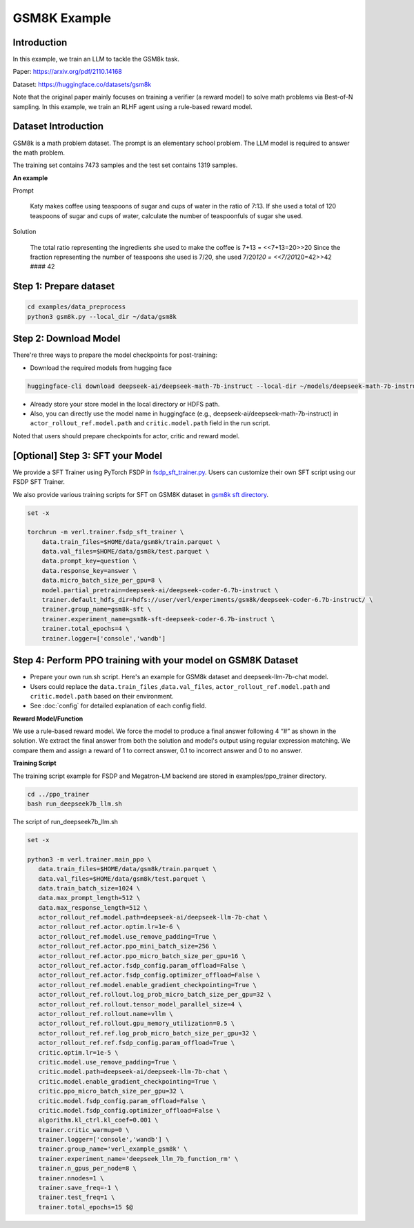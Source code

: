 GSM8K Example
=============

Introduction
------------

In this example, we train an LLM to tackle the GSM8k task.

Paper: https://arxiv.org/pdf/2110.14168

Dataset: https://huggingface.co/datasets/gsm8k

Note that the original paper mainly focuses on training a verifier (a
reward model) to solve math problems via Best-of-N sampling. In this
example, we train an RLHF agent using a rule-based reward model.

Dataset Introduction
--------------------

GSM8k is a math problem dataset. The prompt is an elementary school
problem. The LLM model is required to answer the math problem.

The training set contains 7473 samples and the test set contains 1319
samples.

**An example**

Prompt

   Katy makes coffee using teaspoons of sugar and cups of water in the
   ratio of 7:13. If she used a total of 120 teaspoons of sugar and cups
   of water, calculate the number of teaspoonfuls of sugar she used.

Solution

   The total ratio representing the ingredients she used to make the
   coffee is 7+13 = <<7+13=20>>20 Since the fraction representing the
   number of teaspoons she used is 7/20, she used 7/20\ *120 =
   <<7/20*\ 120=42>>42 #### 42

Step 1: Prepare dataset
-----------------------

.. code:: bash

   cd examples/data_preprocess
   python3 gsm8k.py --local_dir ~/data/gsm8k

Step 2: Download Model
----------------------

There're three ways to prepare the model checkpoints for post-training:

- Download the required models from hugging face

.. code:: bash

   huggingface-cli download deepseek-ai/deepseek-math-7b-instruct --local-dir ~/models/deepseek-math-7b-instruct --local-dir-use-symlinks False

- Already store your store model in the local directory or HDFS path.
- Also, you can directly use the model name in huggingface (e.g.,
  deepseek-ai/deepseek-math-7b-instruct) in
  ``actor_rollout_ref.model.path`` and ``critic.model.path`` field in
  the run script.

Noted that users should prepare checkpoints for actor, critic and reward
model.

[Optional] Step 3: SFT your Model
---------------------------------

We provide a SFT Trainer using PyTorch FSDP in
`fsdp_sft_trainer.py <https://github.com/volcengine/verl/blob/main/verl/trainer/fsdp_sft_trainer.py>`_. 
Users can customize their own SFT
script using our FSDP SFT Trainer.

We also provide various training scripts for SFT on GSM8K dataset in `gsm8k sft directory <https://github.com/volcengine/verl/blob/main/examples/sft/gsm8k/>`_.

.. code:: shell

   set -x

   torchrun -m verl.trainer.fsdp_sft_trainer \
       data.train_files=$HOME/data/gsm8k/train.parquet \
       data.val_files=$HOME/data/gsm8k/test.parquet \
       data.prompt_key=question \
       data.response_key=answer \
       data.micro_batch_size_per_gpu=8 \
       model.partial_pretrain=deepseek-ai/deepseek-coder-6.7b-instruct \
       trainer.default_hdfs_dir=hdfs://user/verl/experiments/gsm8k/deepseek-coder-6.7b-instruct/ \
       trainer.group_name=gsm8k-sft \
       trainer.experiment_name=gsm8k-sft-deepseek-coder-6.7b-instruct \
       trainer.total_epochs=4 \
       trainer.logger=['console','wandb']

Step 4: Perform PPO training with your model on GSM8K Dataset
-------------------------------------------------------------

- Prepare your own run.sh script. Here's an example for GSM8k dataset
  and deepseek-llm-7b-chat model.
- Users could replace the ``data.train_files`` ,\ ``data.val_files``,
  ``actor_rollout_ref.model.path`` and ``critic.model.path`` based on
  their environment.
- See :doc:`config` for detailed explanation of each config field.

**Reward Model/Function**

We use a rule-based reward model. We force the model to produce a final
answer following 4 “#” as shown in the solution. We extract the final
answer from both the solution and model's output using regular
expression matching. We compare them and assign a reward of 1 to correct
answer, 0.1 to incorrect answer and 0 to no answer.

**Training Script**

The training script example for FSDP and Megatron-LM backend are stored in examples/ppo_trainer directory.

.. code:: bash

   cd ../ppo_trainer
   bash run_deepseek7b_llm.sh

The script of run_deepseek7b_llm.sh

.. code:: bash

   set -x

   python3 -m verl.trainer.main_ppo \
      data.train_files=$HOME/data/gsm8k/train.parquet \
      data.val_files=$HOME/data/gsm8k/test.parquet \
      data.train_batch_size=1024 \
      data.max_prompt_length=512 \
      data.max_response_length=512 \
      actor_rollout_ref.model.path=deepseek-ai/deepseek-llm-7b-chat \
      actor_rollout_ref.actor.optim.lr=1e-6 \
      actor_rollout_ref.model.use_remove_padding=True \
      actor_rollout_ref.actor.ppo_mini_batch_size=256 \
      actor_rollout_ref.actor.ppo_micro_batch_size_per_gpu=16 \
      actor_rollout_ref.actor.fsdp_config.param_offload=False \
      actor_rollout_ref.actor.fsdp_config.optimizer_offload=False \
      actor_rollout_ref.model.enable_gradient_checkpointing=True \
      actor_rollout_ref.rollout.log_prob_micro_batch_size_per_gpu=32 \
      actor_rollout_ref.rollout.tensor_model_parallel_size=4 \
      actor_rollout_ref.rollout.name=vllm \
      actor_rollout_ref.rollout.gpu_memory_utilization=0.5 \
      actor_rollout_ref.ref.log_prob_micro_batch_size_per_gpu=32 \
      actor_rollout_ref.ref.fsdp_config.param_offload=True \
      critic.optim.lr=1e-5 \
      critic.model.use_remove_padding=True \
      critic.model.path=deepseek-ai/deepseek-llm-7b-chat \
      critic.model.enable_gradient_checkpointing=True \
      critic.ppo_micro_batch_size_per_gpu=32 \
      critic.model.fsdp_config.param_offload=False \
      critic.model.fsdp_config.optimizer_offload=False \
      algorithm.kl_ctrl.kl_coef=0.001 \
      trainer.critic_warmup=0 \
      trainer.logger=['console','wandb'] \
      trainer.group_name='verl_example_gsm8k' \
      trainer.experiment_name='deepseek_llm_7b_function_rm' \
      trainer.n_gpus_per_node=8 \
      trainer.nnodes=1 \
      trainer.save_freq=-1 \
      trainer.test_freq=1 \
      trainer.total_epochs=15 $@

